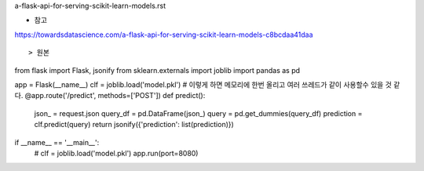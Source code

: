 a-flask-api-for-serving-scikit-learn-models.rst

* 참고
https://towardsdatascience.com/a-flask-api-for-serving-scikit-learn-models-c8bcdaa41daa


:: 

 

> 원본
from flask import Flask, jsonify
from sklearn.externals import joblib
import pandas as pd

app = Flask(__name__)
clf = joblib.load('model.pkl') # 이렇게 하면 메모리에 한번 올리고 여러 쓰레드가 같이 사용할수 있을 것 같다. 
@app.route('/predict', methods=['POST'])
def predict():
     json_ = request.json
     query_df = pd.DataFrame(json_)
     query = pd.get_dummies(query_df)
     prediction = clf.predict(query)
     return jsonify({'prediction': list(prediction)})
if __name__ == '__main__':
     # clf = joblib.load('model.pkl')
     app.run(port=8080)
  
     
  
